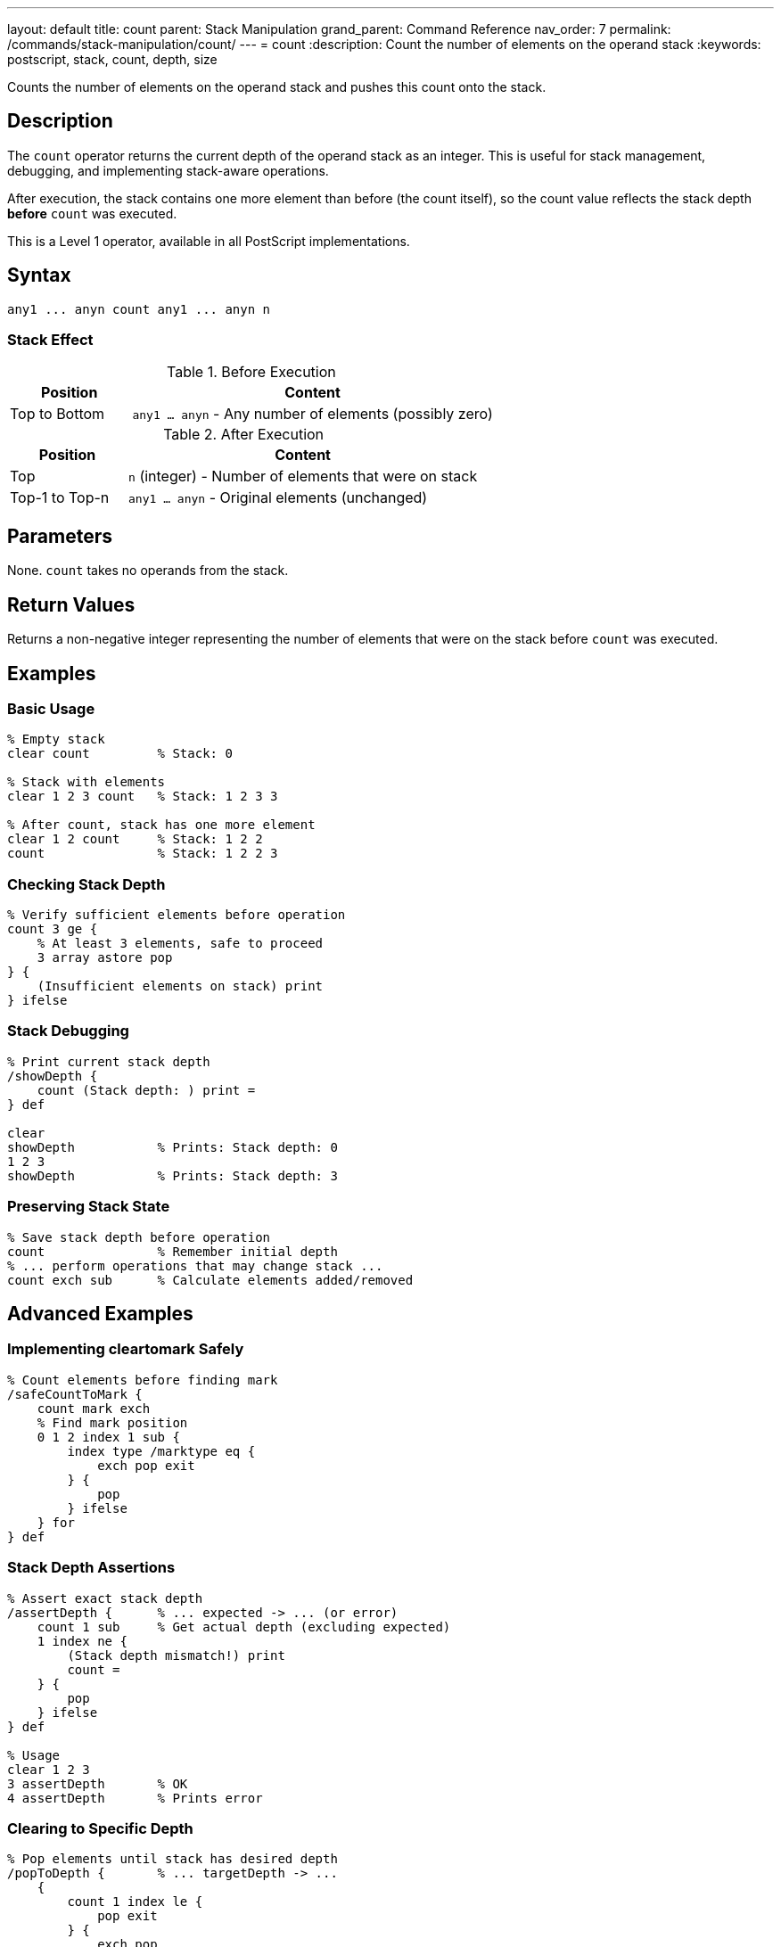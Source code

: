 ---
layout: default
title: count
parent: Stack Manipulation
grand_parent: Command Reference
nav_order: 7
permalink: /commands/stack-manipulation/count/
---
= count
:description: Count the number of elements on the operand stack
:keywords: postscript, stack, count, depth, size

[.lead]
Counts the number of elements on the operand stack and pushes this count onto the stack.

== Description

The `count` operator returns the current depth of the operand stack as an integer. This is useful for stack management, debugging, and implementing stack-aware operations.

After execution, the stack contains one more element than before (the count itself), so the count value reflects the stack depth *before* `count` was executed.

This is a Level 1 operator, available in all PostScript implementations.

== Syntax

[source,postscript]
----
any1 ... anyn count any1 ... anyn n
----

=== Stack Effect

.Before Execution
[cols="1,3"]
|===
|Position |Content

|Top to Bottom
|`any1 ... anyn` - Any number of elements (possibly zero)
|===

.After Execution
[cols="1,3"]
|===
|Position |Content

|Top
|`n` (integer) - Number of elements that were on stack

|Top-1 to Top-n
|`any1 ... anyn` - Original elements (unchanged)
|===

== Parameters

None. `count` takes no operands from the stack.

== Return Values

Returns a non-negative integer representing the number of elements that were on the stack before `count` was executed.

== Examples

=== Basic Usage

[source,postscript]
----
% Empty stack
clear count         % Stack: 0

% Stack with elements
clear 1 2 3 count   % Stack: 1 2 3 3

% After count, stack has one more element
clear 1 2 count     % Stack: 1 2 2
count               % Stack: 1 2 2 3
----

=== Checking Stack Depth

[source,postscript]
----
% Verify sufficient elements before operation
count 3 ge {
    % At least 3 elements, safe to proceed
    3 array astore pop
} {
    (Insufficient elements on stack) print
} ifelse
----

=== Stack Debugging

[source,postscript]
----
% Print current stack depth
/showDepth {
    count (Stack depth: ) print =
} def

clear
showDepth           % Prints: Stack depth: 0
1 2 3
showDepth           % Prints: Stack depth: 3
----

=== Preserving Stack State

[source,postscript]
----
% Save stack depth before operation
count               % Remember initial depth
% ... perform operations that may change stack ...
count exch sub      % Calculate elements added/removed
----

== Advanced Examples

=== Implementing cleartomark Safely

[source,postscript]
----
% Count elements before finding mark
/safeCountToMark {
    count mark exch
    % Find mark position
    0 1 2 index 1 sub {
        index type /marktype eq {
            exch pop exit
        } {
            pop
        } ifelse
    } for
} def
----

=== Stack Depth Assertions

[source,postscript]
----
% Assert exact stack depth
/assertDepth {      % ... expected -> ... (or error)
    count 1 sub     % Get actual depth (excluding expected)
    1 index ne {
        (Stack depth mismatch!) print
        count =
    } {
        pop
    } ifelse
} def

% Usage
clear 1 2 3
3 assertDepth       % OK
4 assertDepth       % Prints error
----

=== Clearing to Specific Depth

[source,postscript]
----
% Pop elements until stack has desired depth
/popToDepth {       % ... targetDepth -> ...
    {
        count 1 index le {
            pop exit
        } {
            exch pop
        } ifelse
    } loop
} def

1 2 3 4 5 6 7 8 9 10
3 popToDepth        % Stack: 1 2 3
----

=== Stack Monitoring

[source,postscript]
----
% Monitor stack growth during procedure
/monitorStack {     % proc -> result (with stack report)
    count exch      % initial_count proc
    exec            % Execute procedure
    count           % final_count
    (Stack grew by: ) print
    exch sub =
} def

% Usage
{ 1 2 3 } monitorStack      % Prints: Stack grew by: 3
----

== Edge Cases and Common Pitfalls

WARNING: Remember that `count` itself adds one element to the stack, so count after count increases by 1 each time.

=== Count Adds to Stack

[source,postscript]
----
% CAUTION: count modifies the stack
clear
count               % Stack: 0
count               % Stack: 0 1 (not 0 0!)
count               % Stack: 0 1 2
----

=== Using Count in Conditionals

[source,postscript]
----
% GOOD: Use count result immediately
count 0 eq {
    (Stack is empty) print
} if

% BAD: Don't save count then test
count /depth exch def
depth 0 eq {        % depth value is stale if stack changed!
    (May not be empty) print
} if
----

=== Count Includes All Elements

[source,postscript]
----
% Count includes marks and all other elements
clear
mark 1 2 3
count               % Stack: mark 1 2 3 4
% All 4 elements counted (including mark)
----

TIP: Use `count` immediately before the operation that needs to know stack depth. Don't store the count value for later use, as the stack may change.

== Related Commands

* xref:counttomark.adoc[`counttomark`] - Count elements until a mark
* xref:clear.adoc[`clear`] - Remove all elements from stack
* xref:pop.adoc[`pop`] - Remove single element
* xref:copy.adoc[`copy`] - Copy n elements
* xref:roll.adoc[`roll`] - Rotate n elements

== PostScript Level

*Available in*: PostScript Level 1 and higher

This is a fundamental operator available in all PostScript implementations.

== Error Conditions

`stackoverflow`::
The stack is at maximum capacity and cannot accommodate the count value. This is extremely rare in practice.
+
[source,postscript]
----
% (Only possible if stack nearly full)
----

== Performance Considerations

The `count` operator is extremely fast with O(1) constant time complexity. The interpreter maintains a running count of stack elements, so this operation doesn't need to traverse the stack.

Use `count` freely for debugging and stack management without performance concerns.

== Best Practices

1. **Use for safety checks**: Always verify stack depth before operations that require specific numbers of elements
2. **Immediate use**: Use the count value immediately; don't store it for later
3. **Debugging aid**: Excellent for understanding stack behavior during development
4. **Combine with copy**: Use `count` to determine how many elements to copy
5. **Document assumptions**: When procedures assume certain stack depths, document and verify with `count`

=== Safe Procedure Patterns

[source,postscript]
----
% Check prerequisites before operation
/safeOperation {    % a b c -> result
    % Require exactly 3 arguments
    count 3 lt {
        (Error: safeOperation requires 3 arguments) print
        quit
    } if

    % Perform operation knowing we have enough elements
    add add
} def

% Usage
1 2 safeOperation       % Prints error
1 2 3 safeOperation     % Returns 6
----

=== Stack State Verification

[source,postscript]
----
% Verify procedure maintains stack balance
/testStackBalance {  % proc -> (reports balance)
    count           % Save initial depth
    exch exec       % Execute procedure
    count           % Get final depth
    exch sub        % Calculate difference
    dup 0 ne {
        (Warning: stack imbalance: ) print =
    } {
        pop
        (Stack balanced) print
    } ifelse
} def
----

== See Also

* xref:../../syntax/operators.adoc[Operators Overview] - Understanding PostScript operators
* xref:../../usage/basic/stack-operations.adoc[Stack Operations Guide] - Stack manipulation tutorial
* xref:../../usage/debugging.adoc[Debugging Guide] - Using count for debugging
* xref:index.adoc[Stack Manipulation] - All stack operators
* https://www.adobe.com/content/dam/acom/en/devnet/actionscript/articles/PLRM.pdf[PostScript Language Reference Manual] - Official specification (page 378)

---

[.text-small]
_This page is part of the xref:../index.adoc[PostScript Language Reference Guide]._